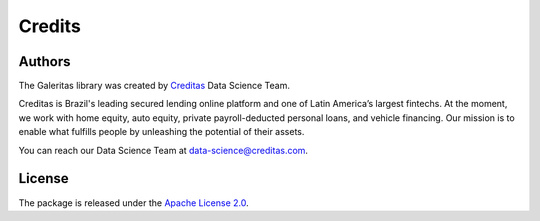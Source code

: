 ============
Credits
============

Authors
----------

The Galeritas library was created by `Creditas`_ Data Science Team.

Creditas is Brazil's leading secured lending online platform and one of Latin America’s largest fintechs. At the moment, we work with home equity, auto equity, private payroll-deducted personal loans, and vehicle financing. Our mission is to enable what fulfills people by unleashing the potential of their assets.

You can reach our Data Science Team at data-science@creditas.com.

.. _Creditas: https://www.creditas.com/en

License
---------------

The package is released under the `Apache License 2.0 <https://github.com/Creditas/galeritas/blob/master/LICENSE.md>`__.


